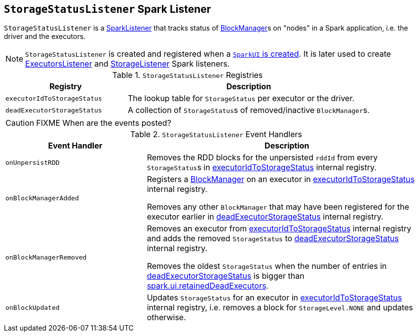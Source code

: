 == [[StorageStatusListener]] `StorageStatusListener` Spark Listener

`StorageStatusListener` is a link:spark-SparkListener.adoc[SparkListener] that tracks status of link:spark-blockmanager.adoc[BlockManager]s on "nodes" in a Spark application, i.e. the driver and the executors.

NOTE: `StorageStatusListener` is created and registered when a link:spark-webui-SparkUI.adoc#create[`SparkUI` is created]. It is later used to create link:spark-webui-executors-ExecutorsListener.adoc[ExecutorsListener] and link:spark-webui-StorageListener.adoc[StorageListener] Spark listeners.

.`StorageStatusListener` Registries
[frame="topbot",cols="1,2",options="header",width="100%"]
|======================
| Registry | Description
| [[executorIdToStorageStatus]] `executorIdToStorageStatus` | The lookup table for `StorageStatus` per executor or the driver.
| [[deadExecutorStorageStatus]] `deadExecutorStorageStatus` | A collection of ``StorageStatus``s of removed/inactive ``BlockManager``s.
|======================

CAUTION: FIXME When are the events posted?

.`StorageStatusListener` Event Handlers
[frame="topbot",cols="1,2",options="header",width="100%"]
|======================
| Event Handler | Description
| `onUnpersistRDD` |
Removes the RDD blocks for the unpersisted `rddId` from every ``StorageStatus``s in <<executorIdToStorageStatus, executorIdToStorageStatus>> internal registry.

| `onBlockManagerAdded` | Registers a link:spark-blockmanager.adoc[BlockManager] on an executor in <<executorIdToStorageStatus, executorIdToStorageStatus>> internal registry.

Removes any other `BlockManager` that may have been registered for the executor earlier in <<deadExecutorStorageStatus, deadExecutorStorageStatus>> internal registry.

| `onBlockManagerRemoved` | Removes an executor from <<executorIdToStorageStatus, executorIdToStorageStatus>> internal registry and adds the removed `StorageStatus` to <<deadExecutorStorageStatus, deadExecutorStorageStatus>> internal registry.

Removes the oldest `StorageStatus` when the number of entries in <<deadExecutorStorageStatus, deadExecutorStorageStatus>> is bigger than link:spark-webui.adoc#spark_ui_retainedDeadExecutors[spark.ui.retainedDeadExecutors].

| `onBlockUpdated` | Updates `StorageStatus` for an executor in <<executorIdToStorageStatus, executorIdToStorageStatus>> internal registry, i.e. removes a block for `StorageLevel.NONE` and updates otherwise.
|======================
